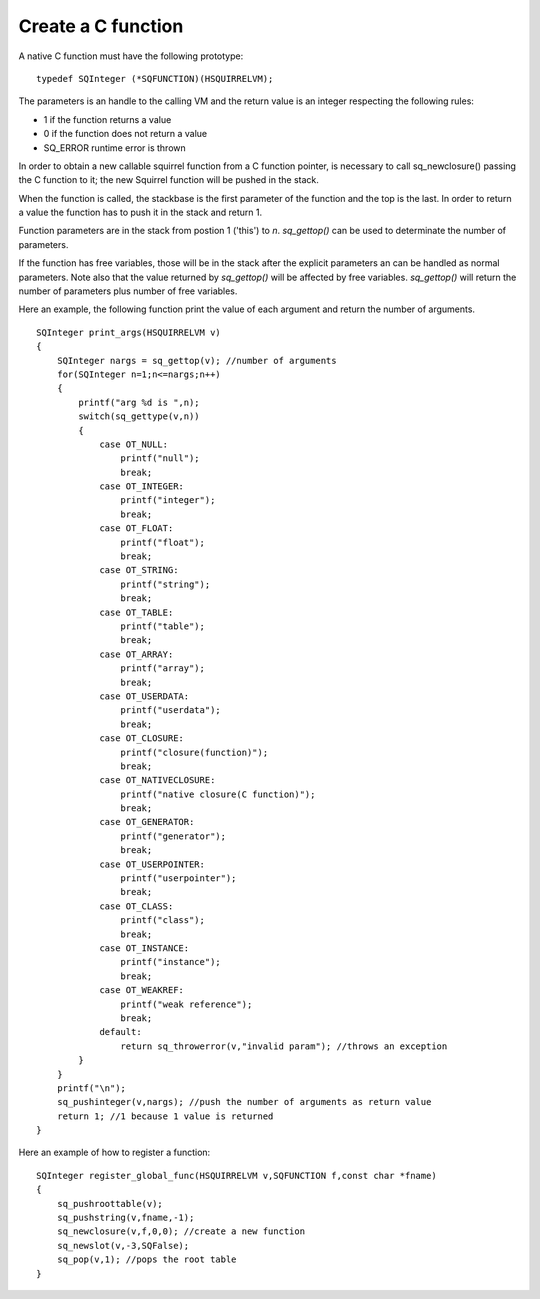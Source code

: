 .. _embedding_creating_a_c_function:

===================
Create a C function
===================

A native C function must have the following prototype: ::

    typedef SQInteger (*SQFUNCTION)(HSQUIRRELVM);

The parameters is an handle to the calling VM and the return value is an integer
respecting the following rules:

* 1 if the function returns a value
* 0 if the function does not return a value
* SQ_ERROR runtime error is thrown

In order to obtain a new callable squirrel function from a C function pointer, is necessary
to call sq_newclosure() passing the C function to it; the new Squirrel function will be
pushed in the stack.

When the function is called, the stackbase is the first parameter of the function and the
top is the last. In order to return a value the function has to push it in the stack and
return 1.

Function parameters are in the stack from postion 1 ('this') to *n*.
*sq_gettop()* can be used to determinate the number of parameters.

If the function has free variables, those will be in the stack after the explicit parameters
an can be handled as normal parameters. Note also that the value returned by *sq_gettop()* will be
affected by free variables. *sq_gettop()* will return the number of parameters plus
number of free variables.

Here an example, the following function print the value of each argument and return the
number of arguments. ::

    SQInteger print_args(HSQUIRRELVM v)
    {
        SQInteger nargs = sq_gettop(v); //number of arguments
        for(SQInteger n=1;n<=nargs;n++)
        {
            printf("arg %d is ",n);
            switch(sq_gettype(v,n))
            {
                case OT_NULL:
                    printf("null");
                    break;
                case OT_INTEGER:
                    printf("integer");
                    break;
                case OT_FLOAT:
                    printf("float");
                    break;
                case OT_STRING:
                    printf("string");
                    break;
                case OT_TABLE:
                    printf("table");
                    break;
                case OT_ARRAY:
                    printf("array");
                    break;
                case OT_USERDATA:
                    printf("userdata");
                    break;
                case OT_CLOSURE:
                    printf("closure(function)");
                    break;
                case OT_NATIVECLOSURE:
                    printf("native closure(C function)");
                    break;
                case OT_GENERATOR:
                    printf("generator");
                    break;
                case OT_USERPOINTER:
                    printf("userpointer");
                    break;
                case OT_CLASS:
                    printf("class");
                    break;
                case OT_INSTANCE:
                    printf("instance");
                    break;
                case OT_WEAKREF:
                    printf("weak reference");
                    break;
                default:
                    return sq_throwerror(v,"invalid param"); //throws an exception
            }
        }
        printf("\n");
        sq_pushinteger(v,nargs); //push the number of arguments as return value
        return 1; //1 because 1 value is returned
    }

Here an example of how to register a function::

    SQInteger register_global_func(HSQUIRRELVM v,SQFUNCTION f,const char *fname)
    {
        sq_pushroottable(v);
        sq_pushstring(v,fname,-1);
        sq_newclosure(v,f,0,0); //create a new function
        sq_newslot(v,-3,SQFalse);
        sq_pop(v,1); //pops the root table
    }
